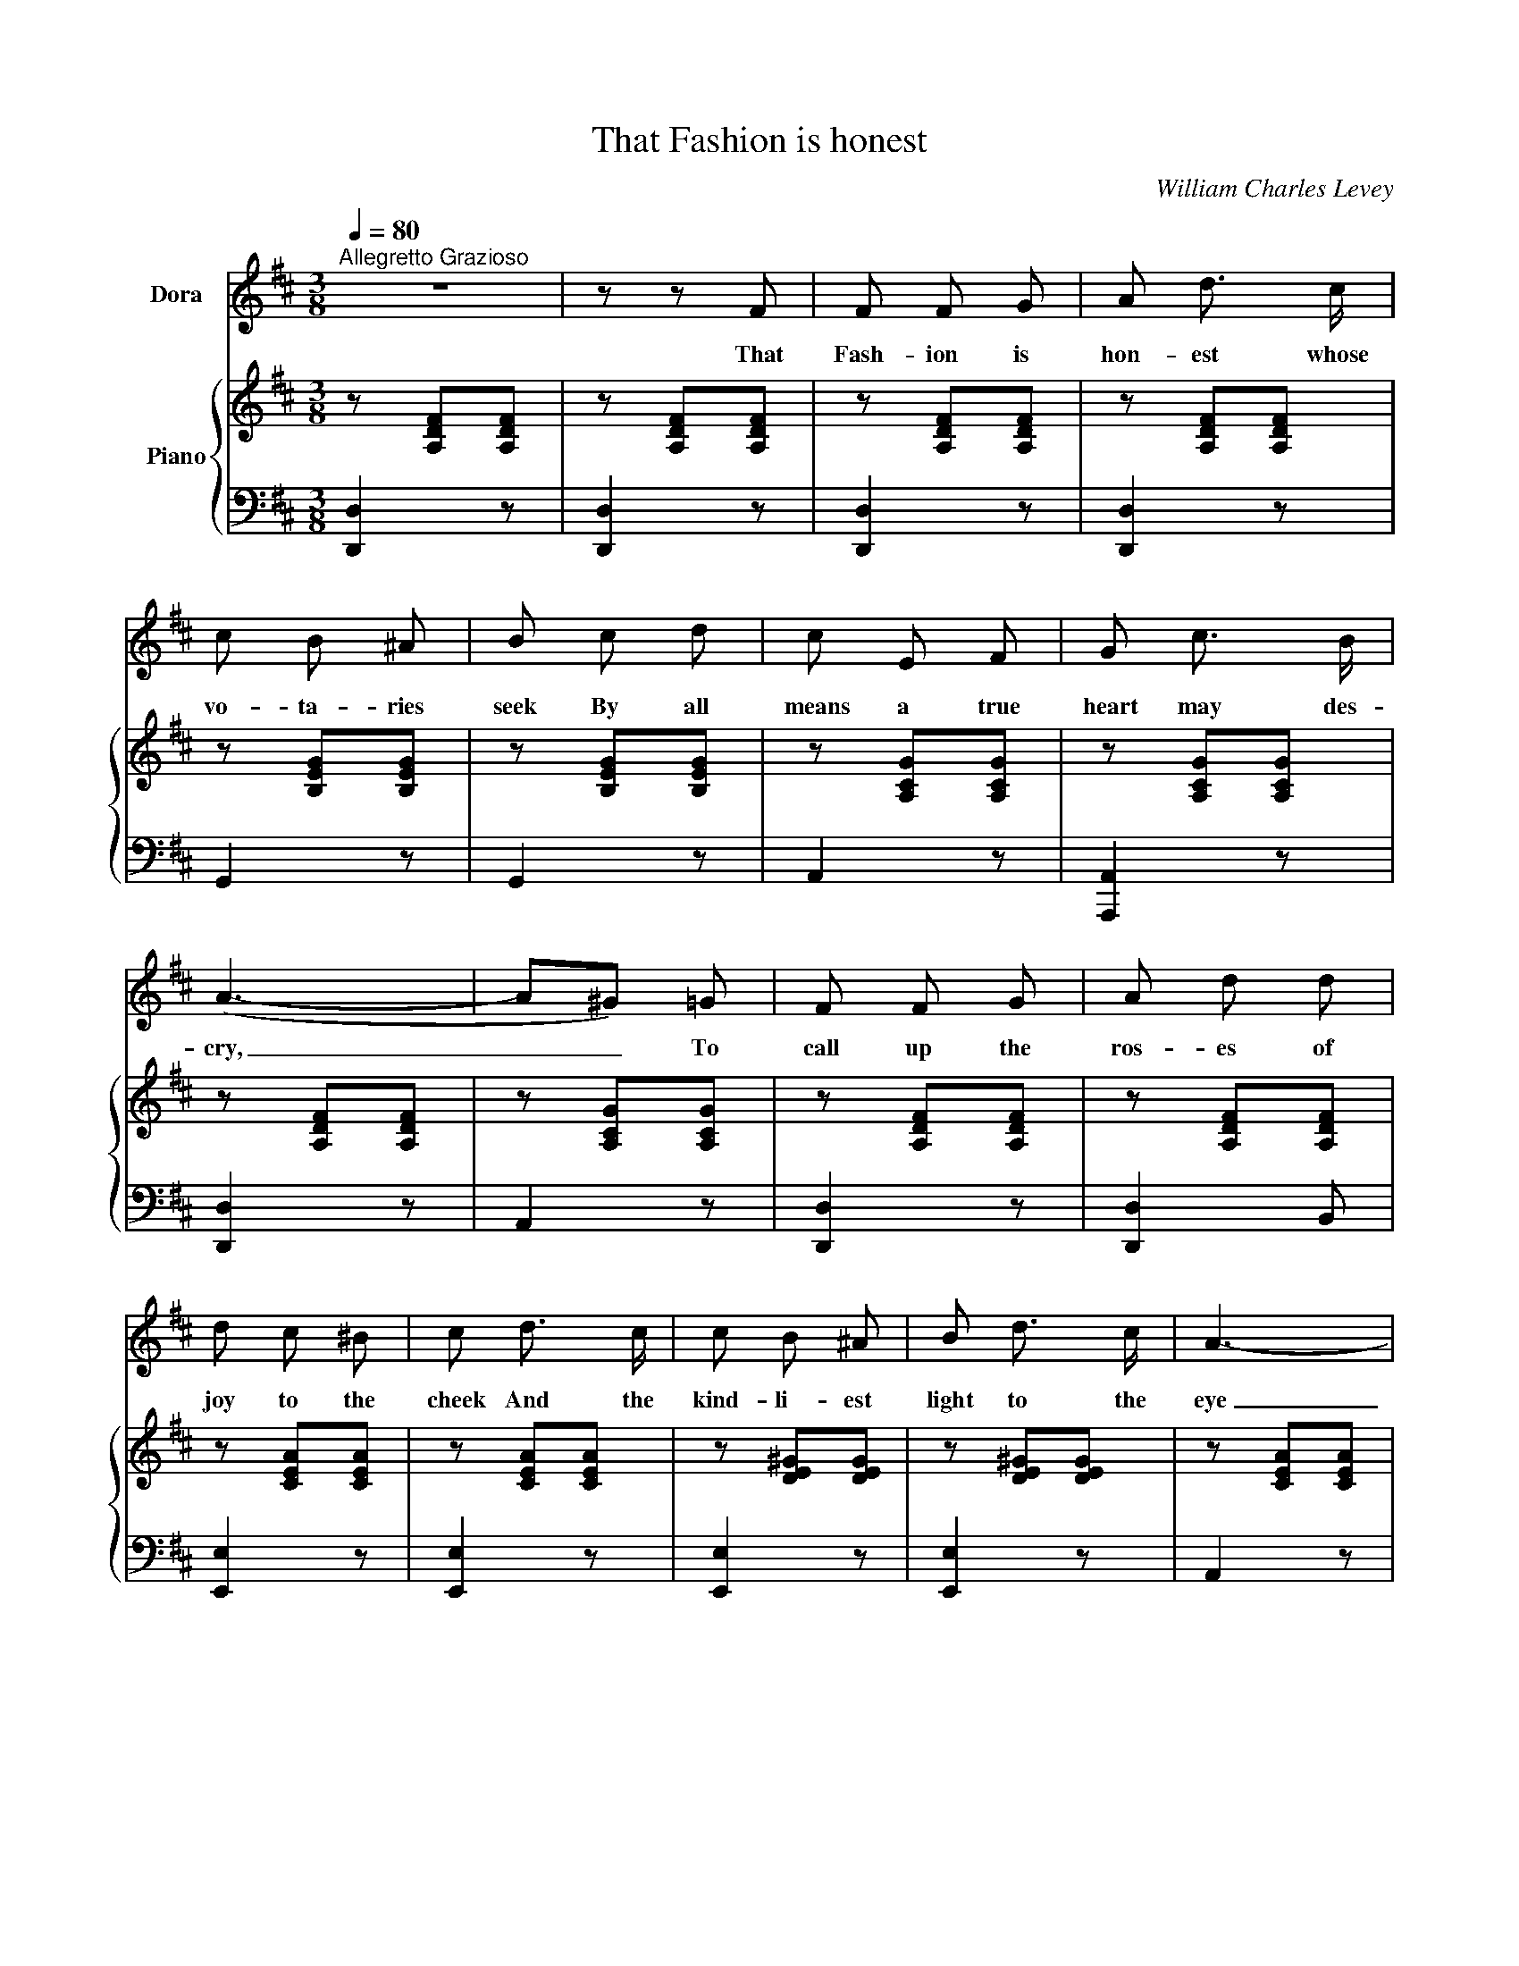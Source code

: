 X:1
T:That Fashion is honest
C:William Charles Levey
%%score 1 { 2 | 3 }
L:1/8
Q:1/4=80
M:3/8
I:linebreak $
K:D
V:1 treble nm="Dora"
V:2 treble nm="Piano"
V:3 bass 
V:1
"^Allegretto Grazioso" z3 | z z F | F F G | A d3/2 c/ | c B ^A | B c d | c E F | G c3/2 B/ |$ %8
w: |That|Fash- ion is|hon- est whose|vo- ta- ries|seek By all|means a true|heart may des-|
 (A3- | A^G) =G | F F G | A d d | d c ^B | c d3/2 c/ | c B ^A | B d3/2 c/ | A3- |$ A z A | %18
w: cry,|_ _ To|call up the|ros- es of|joy to the|cheek And the|kind- li- est|light to the|eye|_ Whose|
 e d3/2 c/ | d c B | B A F | A A A | ^A A A | ^A B c | B3- |$ B z B | c B c | d c3/2 d/ | ^d e B | %29
w: dress is the|ha- bit of|meek- ness and|grace, And whose|jew- els are|words that are|pure.|_ That|Fash- ion lends|charm to the|home- li- est|
 e e =d | c B A | A E3/2 A/ | D3- | D2 z |$ d2 F | A2 G | (FG) A | G2 z | e2 ^G | B2 A | (^GA) B | %41
w: face, And its|beau- ty shall|year long en-|dure.|_|La- dies|take, and|use _ with|care,|What this|Fash- ion|bids _ you|
 A2 A | d3- | d e d | (cB) E |$ =B3 | A2 E | (EF) G | F2 B | A B"^cresc." c | d3 | f3 | (fe) d | %53
w: wear, Lip-|salve|_ of the|gen- * lest|speech,|Rouge of|mo- * des-|ty that|glows On the|pure|face|of _ the|
 d c B | B2 A- |$ A ^G A | (=c2 B- | B) ^A B | d2 ^c | f2 e |!ff! d3 | d c d | e f e | c B c |$ %64
w: rose, Take for|rob- ing|_ good in-|tents _|_ And for|per- fume|com- mon|sense;|So shall the|Fash- ion whose|gar- ments you|
 d3 | d c d | e f e | c B c | d3 | c B c | d3 | c B c | d2 z |$ !fermata!a3- | a3 | c2 c | d3- | %77
w: wear|Leave you with|lapse of years|e- ver more|fair,|e- ver more|fair,|e- ver more|fair,|e-||ver more|fair.|
 d3- | d z2 | z3 | z3 | z3 | z3 | z3 | !fermata!z3 |] %85
w: _||||||||
V:2
 z [A,DF][A,DF] | z [A,DF][A,DF] | z [A,DF][A,DF] | z [A,DF][A,DF] | z [B,EG][B,EG] | %5
 z [B,EG][B,EG] | z [A,CG][A,CG] | z [A,CG][A,CG] |$ z [A,DF][A,DF] | z [A,CG][A,CG] | %10
 z [A,DF][A,DF] | z [A,DF][A,DF] | z [CEA][CEA] | z [CEA][CEA] | z [DE^G][DEG] | z [DE^G][DEG] | %16
 z [CEA][CEA] |$ z [CEA][CEA] | z [C=GA][CGA] | z [C=GA][CGA] | z [DFA][DFA] | z [DFA][DFA] | %22
 z [EF^A][EFA] | z [EF^A][EFA] | z [DFB][DFB] |$ z [DFB][DFB] | z [A,CA][A,CA] | z [A,DA][A,DA] | %28
 z [B,EG][B,EG] | z [B,EG][B,EG] | z [A,CG][A,CG] | z [A,CG][A,CG] | z [A,DF][A,DF] | %33
 z [A,DF][A,DF] |$ z [DF][DF] | z [DG][DG] | z [DF][DF] | z [DG][DG] | z [E^G][EG] | z [EA][EA] | %40
 z [E^G][EG] | z [EA][C=GA] | z [DFA][DFA] | z [A,DA][A,DA] | z [B,EG][B,EG] |$ z [B,EG][B,EG] | %46
 z [A,CG][A,CG] | z [A,CG][A,CG] | z [A,DF][A,DF] | z [A,DF]"_cresc."[A,DF] | z [A,DA][A,DA] | %51
 z [^A,D^A][A,DA] | z [B,EB][B,EB] | z [D=FB][DFB] | [DFB][DFB][DFA] |$ [DFA][DF^G][DFA] | %56
 [^DF=c][DFc][DFB] | [^DFB][DF^A][DFB] | [EGd][EGd][EGc] | [Gcf][Gcf][Gce] | %60
!ff! [DFAd][DFAd][DFAd] | [DFd][DFc][DFd] | [EBe][EBe][EBe] | [EGc][EGc][EGc] |$ [DFd][DFd][DFd] | %65
 [DFd][DFc][DFd] | [EBe][EBe][EBe] | [EGc][EGc][EGc] | [DFAd][DFAd][DFAd] | [EGAc][EGAc][EGAc] | %70
 [DFAd][DFAd][DFAd] | [EGAc][EGAc][EGAc] | [DFAd][DFAd][DFAd] |$ !fermata![EGAc]3- | [EGAc]3 | %75
 [A,CG]3 | [A,DF][A,DF][A,DF] | [DFA][DFA][DFA] | [FAd][FAd][FAd] | [Adf][Adf][dfa] | %80
!ff! [dfad']2 z | [dfad']2 z | [dfad']2 z | [dfad']2 z | !fermata![F,A,D]3 |] %85
V:3
 [D,,D,]2 z | [D,,D,]2 z | [D,,D,]2 z | [D,,D,]2 z | G,,2 z | G,,2 z | A,,2 z | [A,,,A,,]2 z |$ %8
 [D,,D,]2 z | A,,2 z | [D,,D,]2 z | [D,,D,]2 B,, | [E,,E,]2 z | [E,,E,]2 z | [E,,E,]2 z | %15
 [E,,E,]2 z | A,,2 z |$ A,,2 z | [A,,,A,,]2 z | [A,,,A,,]2 z | [D,,D,]2 z | [D,,D,]2 z | %22
 [C,,C,]2 z | F,,2 z | [B,,,B,,]2 z |$ [B,,,B,,]2 z | G,3 | F,3 | G,2 z | G,,2 z | A,,2 z | %31
 [A,,,A,,]2 z | [D,,D,]2 z | [D,,D,]2 z |$ =C3 | B,3 | =C3 | B,3 | D3 | ^C3 | D3 | C2 [A,,A,] | %42
 [D,,D,]2 z | [F,,F,]2 z | [G,,G,]2 z |$ [G,,G,]2 z | A,,2 z | A,,2 z | [D,,D,]2 z | [D,,D,]2 z | %50
 [F,,F,]2 z | [F,,F,]2 z | [G,,G,]2 z | [^G,,^G,]3 | [A,,A,][A,,A,][A,,A,] |$ %55
 [A,,A,][A,,A,][A,,A,] | [A,,A,][A,,A,][A,,A,] | [A,,A,][A,,A,][A,,A,] | [A,,A,][A,,A,][A,,A,] | %59
 [A,,A,][A,,A,][A,,A,] | [D,,D,][D,,D,][D,,D,] | [B,,,B,,][B,,,B,,][B,,,B,,] | %62
 [G,,,G,,][G,,,G,,][G,,,G,,] | [A,,,A,,][A,,,A,,][A,,,A,,] |$ [D,,D,][D,,D,][D,,D,] | %65
 [B,,,B,,][B,,,B,,][B,,,B,,] | [G,,,G,,][G,,,G,,][G,,,G,,] | [A,,,A,,][A,,,A,,][A,,,A,,] | %68
 [D,,D,][D,,D,][D,,D,] | [A,,,A,,][A,,,A,,][A,,,A,,] | [D,,D,][D,,D,][D,,D,] | %71
 [A,,,A,,][A,,,A,,][A,,,A,,] | [D,,D,][D,,D,][D,,D,] |$ !fermata![A,,,A,,]3- | [A,,,A,,]3 | %75
 [A,,,A,,]3 | [D,,D,][D,,D,][D,,D,] | [D,,D,][D,,D,][D,,D,] | [D,,D,][D,,D,][D,,D,] | %79
 [D,,D,][D,,D,][D,,D,] | [D,,D,]2 z | [D,,D,]2 z | [D,,D,]2 z | [D,,D,]2 z | !fermata![D,,D,]3 |] %85
